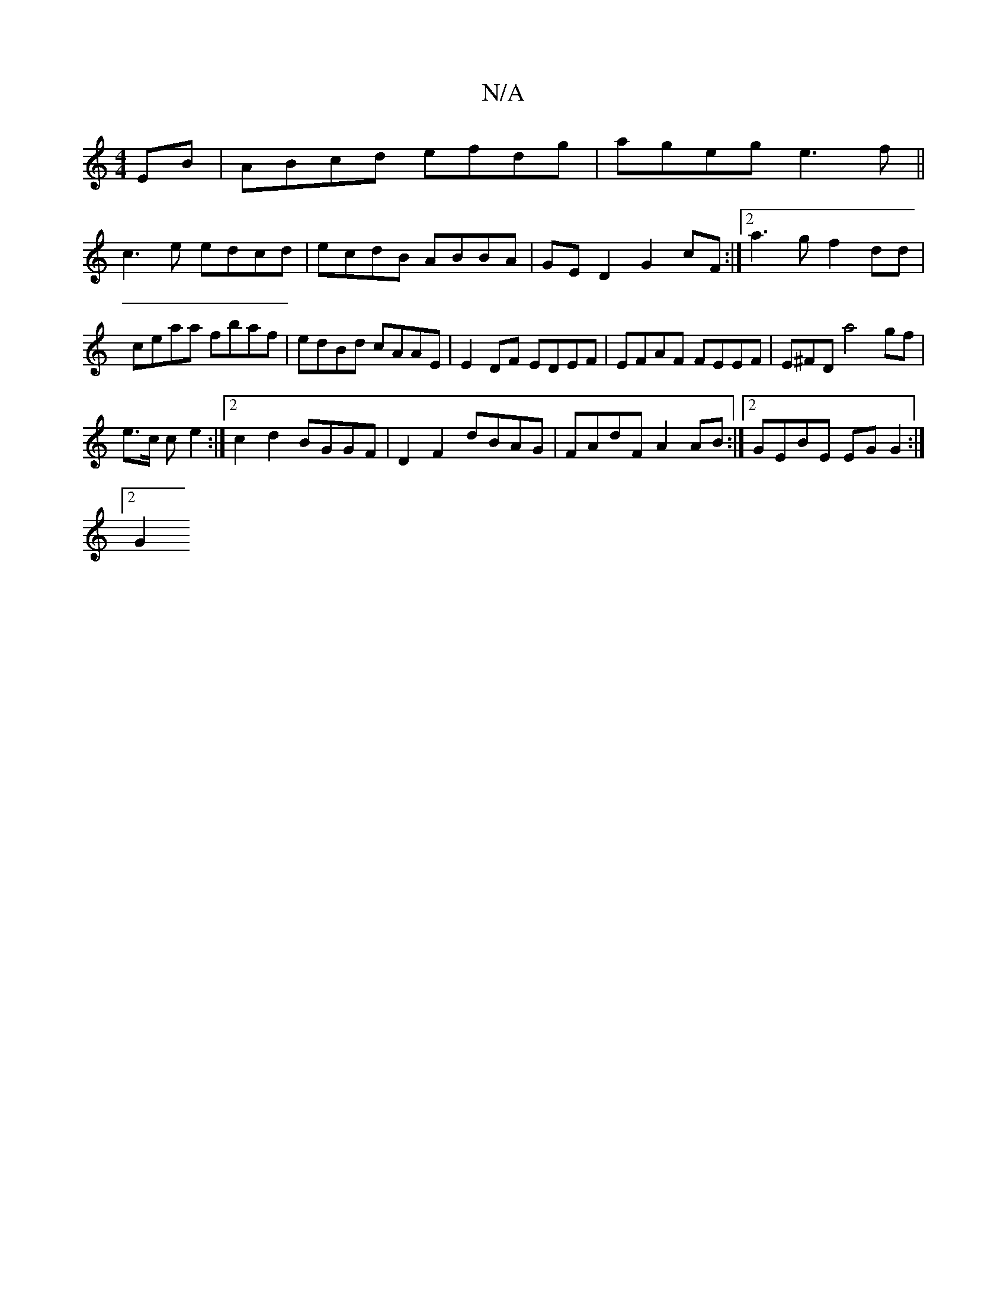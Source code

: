 X:1
T:N/A
M:4/4
R:N/A
K:Cmajor
EB| ABcd efdg|ageg e3f||
c3 e edcd |ecdB ABBA|GED2 G2cF:|2a3g f2 dd |
ceaa fbaf | edBd cAAE | E2 DF EDEF | EFAF FEEF | E^FD a4 gf |
e>c c e2 :|2 c2 d2 BGGF|D2 F2 dBAG|FAdF A2 AB:|2 GEBE EG G2 :|
[2 G2